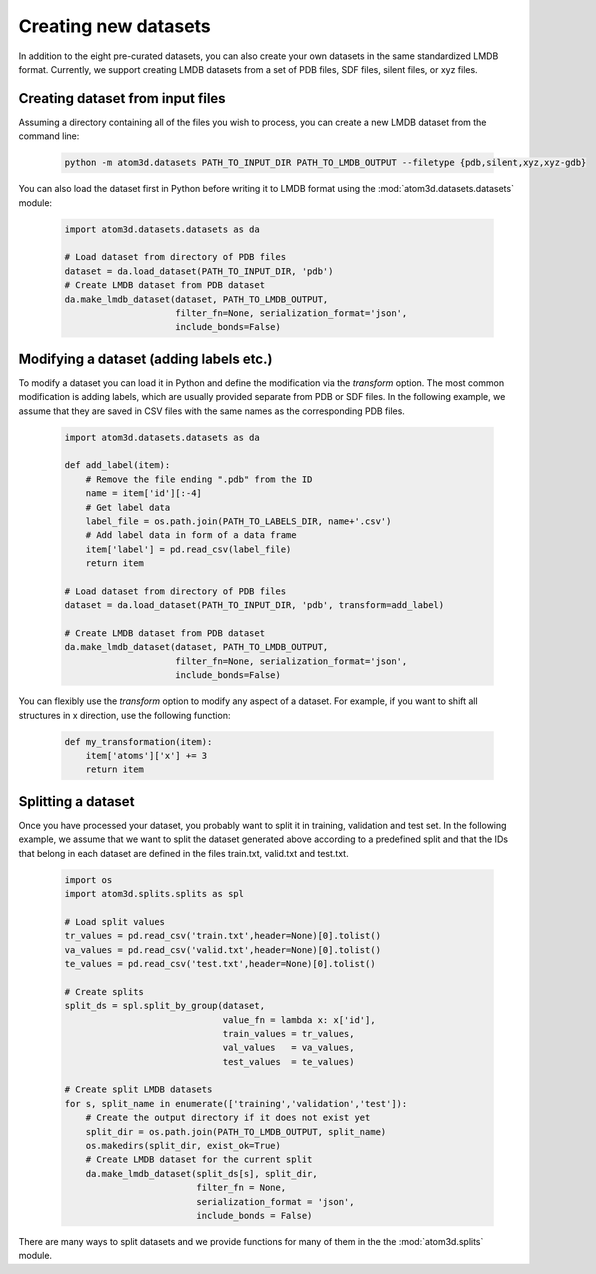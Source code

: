 Creating new datasets
==========================

In addition to the eight pre-curated datasets, you can also create your own datasets in the same standardized LMDB format. Currently, we support creating LMDB datasets from a set of PDB files, SDF files, silent files, or xyz files.

Creating dataset from input files
***********************************

Assuming a directory containing all of the files you wish to process, you can create a new LMDB dataset from the command line:

  .. code:: bash

    python -m atom3d.datasets PATH_TO_INPUT_DIR PATH_TO_LMDB_OUTPUT --filetype {pdb,silent,xyz,xyz-gdb} 

You can also load the dataset first in Python before writing it to LMDB format using the :mod:`atom3d.datasets.datasets` module:

  .. code:: python

    import atom3d.datasets.datasets as da

    # Load dataset from directory of PDB files
    dataset = da.load_dataset(PATH_TO_INPUT_DIR, 'pdb')
    # Create LMDB dataset from PDB dataset
    da.make_lmdb_dataset(dataset, PATH_TO_LMDB_OUTPUT,
                         filter_fn=None, serialization_format='json',
                         include_bonds=False)
                         
                         
Modifying a dataset (adding labels etc.)
***********************************

To modify a dataset you can load it in Python and define the modification via the `transform` option. 
The most common modification is adding labels, which are usually provided separate from PDB or SDF files.
In the following example, we assume that they are saved in CSV files with the same names as the corresponding PDB files.

  .. code:: python

    import atom3d.datasets.datasets as da

    def add_label(item):
        # Remove the file ending ".pdb" from the ID
        name = item['id'][:-4]
        # Get label data
        label_file = os.path.join(PATH_TO_LABELS_DIR, name+'.csv')
        # Add label data in form of a data frame
        item['label'] = pd.read_csv(label_file)
        return item
        
    # Load dataset from directory of PDB files
    dataset = da.load_dataset(PATH_TO_INPUT_DIR, 'pdb', transform=add_label)
    
    # Create LMDB dataset from PDB dataset
    da.make_lmdb_dataset(dataset, PATH_TO_LMDB_OUTPUT,
                         filter_fn=None, serialization_format='json',
                         include_bonds=False)

You can flexibly use the `transform` option to modify any aspect of a dataset. For example, if you want to shift all structures in x direction, use the following function:

  .. code:: python
  
    def my_transformation(item):
        item['atoms']['x'] += 3
        return item
      
      
Splitting a dataset
***********************************

Once you have processed your dataset, you probably want to split it in training, validation and test set. 
In the following example, we assume that we want to split the dataset generated above according to a predefined split and that the IDs that belong in each dataset are defined in the files train.txt, valid.txt and test.txt.

  .. code:: python
        
    import os
    import atom3d.splits.splits as spl
    
    # Load split values
    tr_values = pd.read_csv('train.txt',header=None)[0].tolist()
    va_values = pd.read_csv('valid.txt',header=None)[0].tolist()
    te_values = pd.read_csv('test.txt',header=None)[0].tolist()
    
    # Create splits
    split_ds = spl.split_by_group(dataset,
                                  value_fn = lambda x: x['id'],
                                  train_values = tr_values,
                                  val_values   = va_values,
                                  test_values  = te_values)
    
    # Create split LMDB datasets 
    for s, split_name in enumerate(['training','validation','test']):
        # Create the output directory if it does not exist yet
        split_dir = os.path.join(PATH_TO_LMDB_OUTPUT, split_name)
        os.makedirs(split_dir, exist_ok=True)
        # Create LMDB dataset for the current split
        da.make_lmdb_dataset(split_ds[s], split_dir,
                             filter_fn = None,
                             serialization_format = 'json',
                             include_bonds = False)

There are many ways to split datasets and we provide functions for many of them in the the :mod:`atom3d.splits` module.
